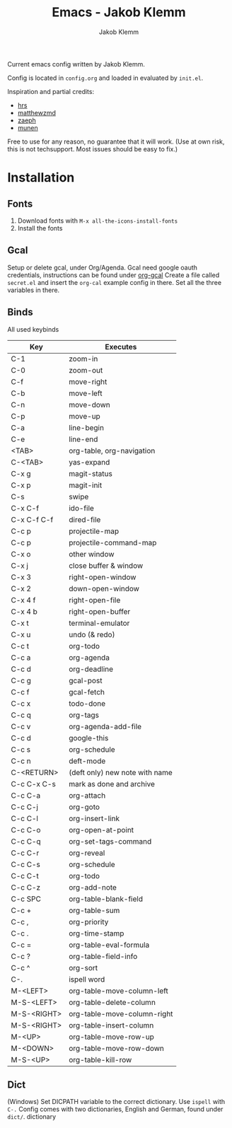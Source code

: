 #+TITLE: Emacs - Jakob Klemm
#+AUTHOR: Jakob Klemm

Current emacs config written by Jakob Klemm.

Config is located in =config.org= and loaded in evaluated by =init.el=.

Inspiration and partial credits:
- [[https:github.com/hrs][hrs]]
- [[https:github.com/matthewzmd][matthewzmd]]
- [[https:github.com/zaeph/.emacs.d][zaeph]]
- [[https:github.com/munen/emacs.d/][munen]]
Free to use for any reason, no guarantee that it will work.
(Use at own risk, this is not techsupport. Most issues should be easy to fix.)

* Installation
** Fonts
1. Download fonts with =M-x all-the-icons-install-fonts=
2. Install the fonts
** Gcal
Setup or delete gcal, under Org/Agenda.
Gcal need google oauth credentials, instructions can be found under [[https:github.com/myuhe/org-gcal.el][org-gcal]]
Create a file called =secret.el= and insert the =org-cal= example config in
there. Set all the three variables in there.
** Binds
All used keybinds
	 | Key                   | Executes                       |
	 |-----------------------+--------------------------------|
	 | C-1                   | zoom-in                        |
	 | C-0                   | zoom-out                       |
	 | C-f                   | move-right                     |
	 | C-b                   | move-left                      |
	 | C-n                   | move-down                      |
	 | C-p                   | move-up                        |
	 | C-a                   | line-begin                     |
	 | C-e                   | line-end                       |
	 | <TAB>                 | org-table, org-navigation      |
	 | C-<TAB>               | yas-expand                     |
	 | C-x g                 | magit-status                   |
	 | C-x p                 | magit-init                     |
	 | C-s                   | swipe                          |
	 | C-x C-f               | ido-file                       |
	 | C-x C-f C-f           | dired-file                     |
	 | C-c p                 | projectile-map                 |
	 | C-c p				 | projectile-command-map         |
	 | C-x o                 | other window                   |
	 | C-x j                 | close buffer & window          |
	 | C-x 3                 | right-open-window              |
	 | C-x 2                 | down-open-window               |
	 | C-x 4 f               | right-open-file                |
	 | C-x 4 b               | right-open-buffer              |
	 | C-x t                 | terminal-emulator              |
	 | C-x u                 | undo (& redo)                  |
	 | C-c t                 | org-todo                       |
	 | C-c a                 | org-agenda                     |
	 | C-c d                 | org-deadline                   |
	 | C-c g                 | gcal-post                      |
	 | C-c f                 | gcal-fetch                     |
	 | C-c x                 | todo-done                      |
	 | C-c q                 | org-tags                       |
	 | C-c v                 | org-agenda-add-file            |
	 | C-c d                 | google-this                    |
	 | C-c s                 | org-schedule                   |
	 | C-c n                 | deft-mode                      |
	 | C-<RETURN>            | (deft only) new note with name |
	 | C-c C-x C-s           | mark as done and archive       |
	 | C-c C-a               | org-attach                     |
	 | C-c C-j               | org-goto                       |
	 | C-c C-l               | org-insert-link                |
	 | C-c C-o               | org-open-at-point              |
	 | C-c C-q               | org-set-tags-command           |
	 | C-c C-r               | org-reveal                     |
	 | C-c C-s               | org-schedule                   |
	 | C-c C-t               | org-todo                       |
	 | C-c C-z               | org-add-note                   |
	 | C-c SPC               | org-table-blank-field          |
	 | C-c +		         | org-table-sum                  |
	 | C-c ,		         | org-priority                   |
	 | C-c .		         | org-time-stamp                 |
	 | C-c =		         | org-table-eval-formula         |
	 | C-c ?		         | org-table-field-info           |
	 | C-c ^		         | org-sort                       |
	 | C-.                   | ispell word                    |
	 | M-<LEFT>              | org-table-move-column-left     |
	 | M-S-<LEFT>            | org-table-delete-column        |
	 | M-S-<RIGHT>           | org-table-move-column-right    |
	 | M-S-<RIGHT>           | org-table-insert-column        |
	 | M-<UP>                | org-table-move-row-up          |
	 | M-<DOWN>              | org-table-move-row-down        |
	 | M-S-<UP>              | org-table-kill-row             |
** Dict
(Windows)
Set DICPATH variable to the correct dictionary. Use =ispell= with =C-.=
Config comes with two dictionaries, English and German, found under =dict/=.
dictionary
